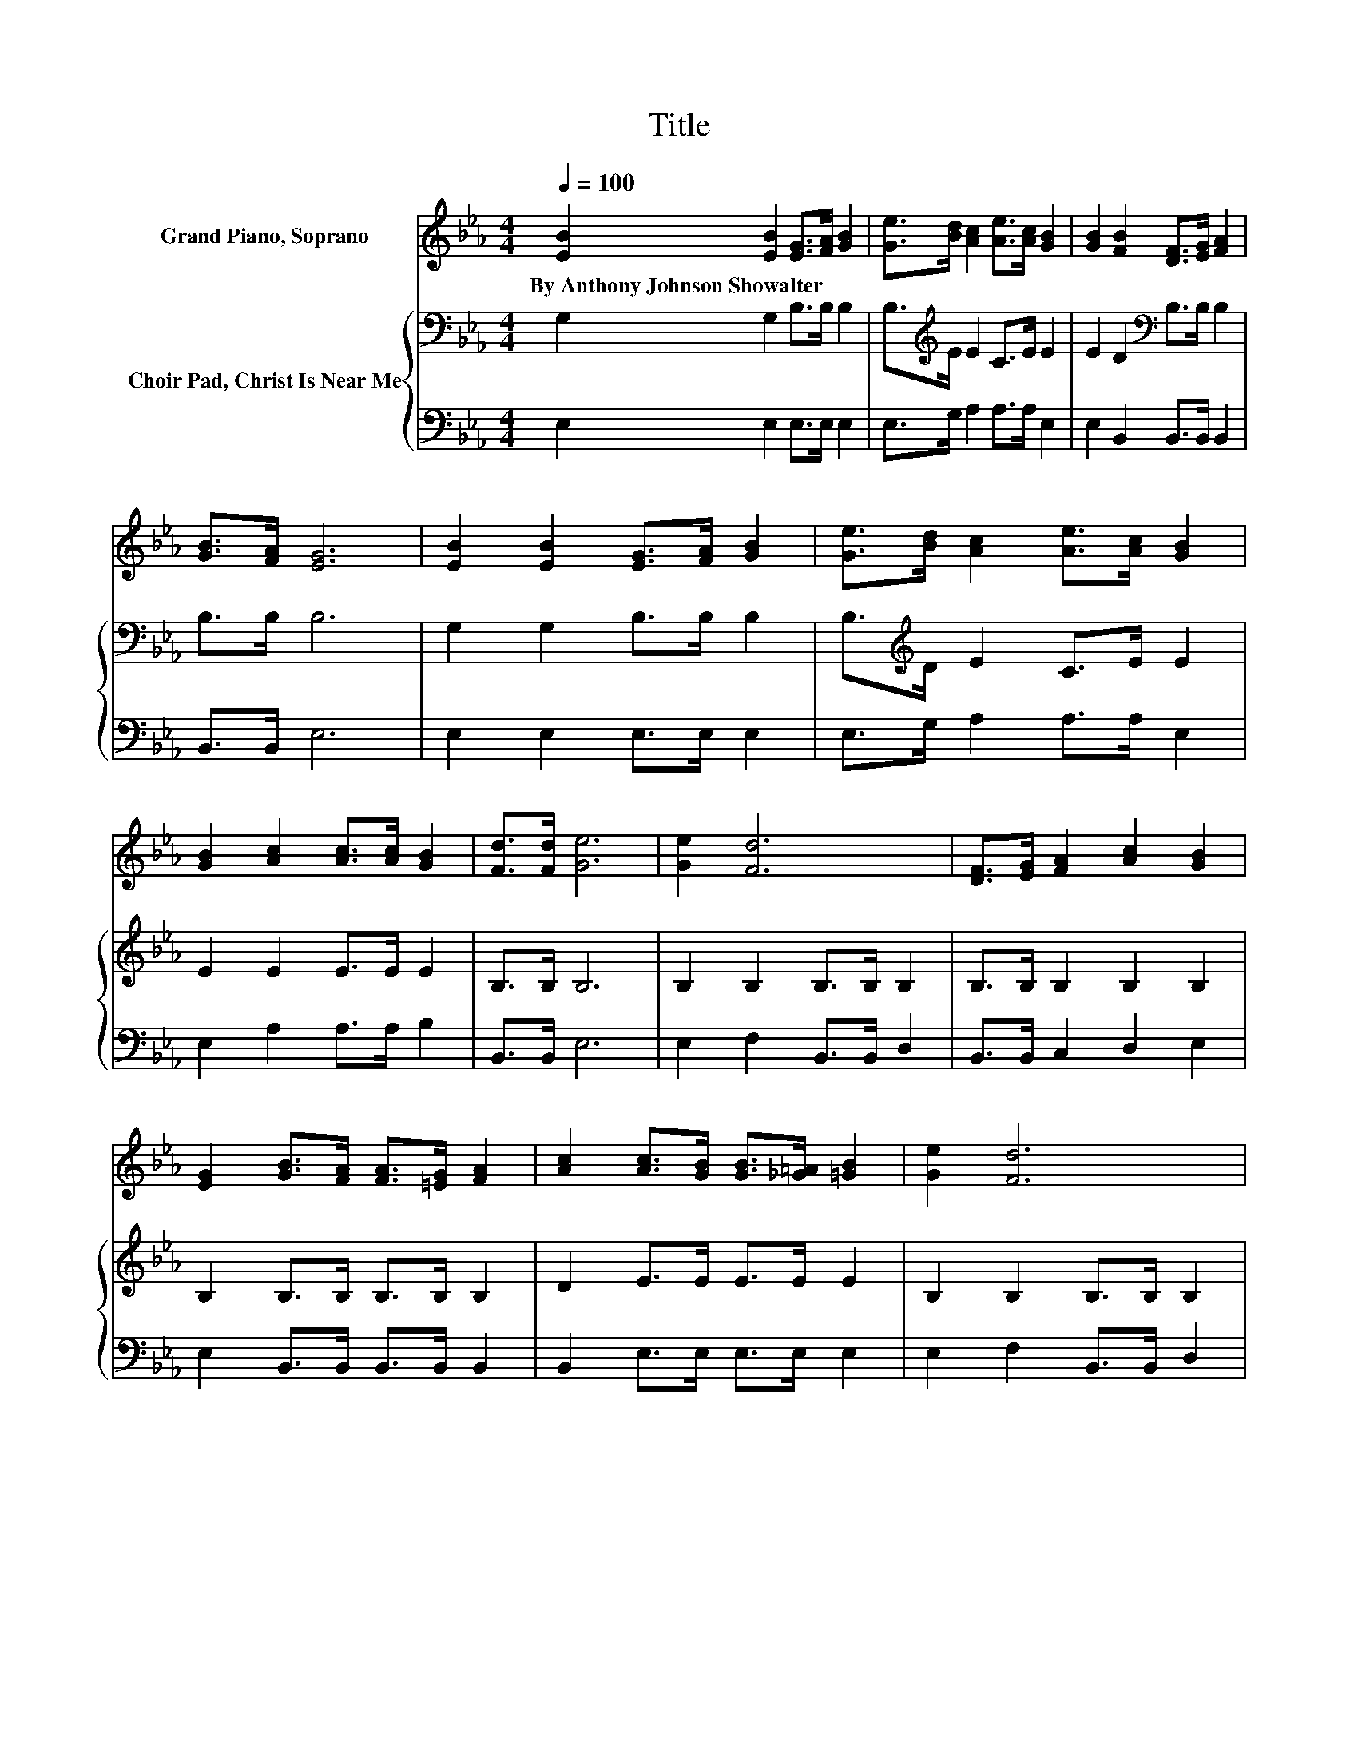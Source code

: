 X:1
T:Title
%%score 1 { 2 | 3 }
L:1/8
Q:1/4=100
M:4/4
K:Eb
V:1 treble nm="Grand Piano, Soprano"
V:2 bass nm="Choir Pad, Christ Is Near Me"
V:3 bass 
V:1
 [EB]2 [EB]2 [EG]>[FA] [GB]2 | [Ge]>[Bd] [Ac]2 [Ae]>[Ac] [GB]2 | [GB]2 [FB]2 [DF]>[EG] [FA]2 | %3
w: By~Anthony~Johnson~Showalter * * * *|||
 [GB]>[FA] [EG]6 | [EB]2 [EB]2 [EG]>[FA] [GB]2 | [Ge]>[Bd] [Ac]2 [Ae]>[Ac] [GB]2 | %6
w: |||
 [GB]2 [Ac]2 [Ac]>[Ac] [GB]2 | [Fd]>[Fd] [Ge]6 | [Ge]2 [Fd]6 | [DF]>[EG] [FA]2 [Ac]2 [GB]2 | %10
w: ||||
 [EG]2 [GB]>[FA] [FA]>[=EG] [FA]2 | [Ac]2 [Ac]>[GB] [GB]>[_G=A] [=GB]2 | [Ge]2 [Fd]6 | %13
w: |||
 [Ac]>[Ad] [Ge]2 [Ac]2 [GB]2 | E>[EF] [EG]2 [EB]>[FA] [EG]2 | [DF]>[DF] E6- | E2 z2 z4 |] %17
w: ||||
V:2
 G,2 G,2 B,>B, B,2 | B,>[K:treble]E E2 C>E E2 | E2 D2[K:bass] B,>B, B,2 | B,>B, B,6 | %4
 G,2 G,2 B,>B, B,2 | B,>[K:treble]D E2 C>E E2 | E2 E2 E>E E2 | B,>B, B,6 | B,2 B,2 B,>B, B,2 | %9
 B,>B, B,2 B,2 B,2 | B,2 B,>B, B,>B, B,2 | D2 E>E E>E E2 | B,2 B,2 B,>B, B,2 | %13
 B,>B, B,2[K:treble] CD E2 | G,>A,[K:bass] B,2 A,>C B,2 | A,>A, G,6- | G,2 z2 z4 |] %17
V:3
 E,2 E,2 E,>E, E,2 | E,>G, A,2 A,>A, E,2 | E,2 B,,2 B,,>B,, B,,2 | B,,>B,, E,6 | %4
 E,2 E,2 E,>E, E,2 | E,>G, A,2 A,>A, E,2 | E,2 A,2 A,>A, B,2 | B,,>B,, E,6 | E,2 F,2 B,,>B,, D,2 | %9
 B,,>B,, C,2 D,2 E,2 | E,2 B,,>B,, B,,>B,, B,,2 | B,,2 E,>E, E,>E, E,2 | E,2 F,2 B,,>B,, D,2 | %13
 B,,>B,, E,2 E,2 E,2 | E,>E, E,2 F,>A, z2 | B,,>B,, E,6- | E,2 z2 z4 |] %17

